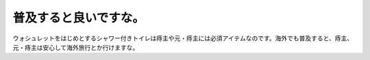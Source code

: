 ﻿普及すると良いですな。
######################


ウォシュレットをはじめとするシャワー付きトイレは痔主や元・痔主には必須アイテムなのです。海外でも普及すると、痔主、元・痔主は安心して海外旅行とか行けますな。



.. author:: mkouhei
.. categories:: 生活, 
.. tags::


